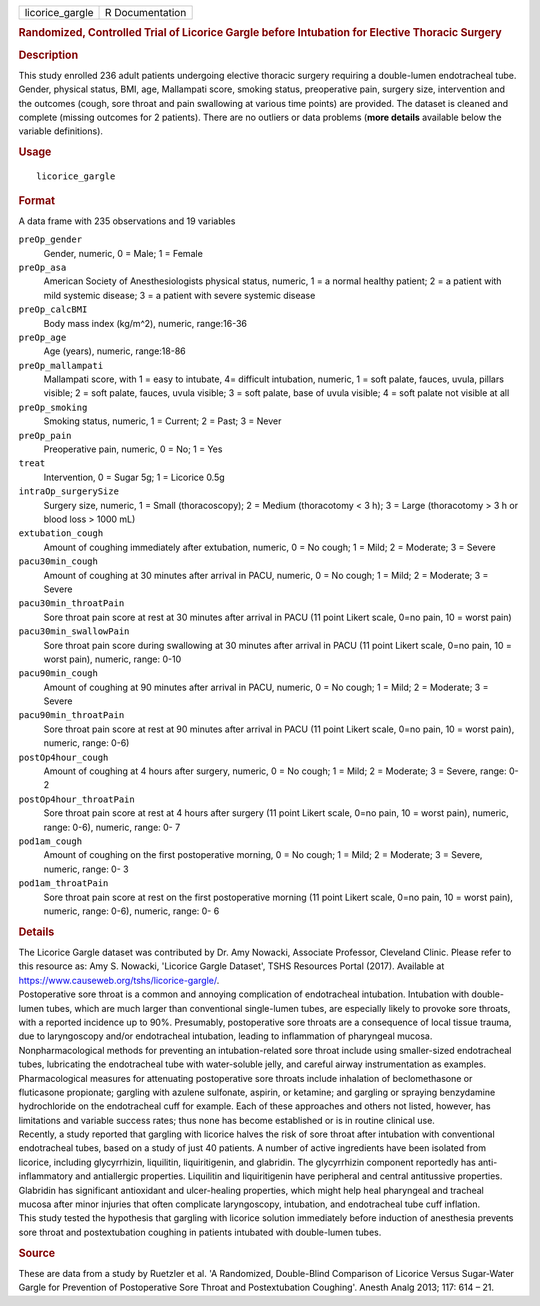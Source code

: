 .. container::

   .. container::

      =============== ===============
      licorice_gargle R Documentation
      =============== ===============

      .. rubric:: Randomized, Controlled Trial of Licorice Gargle before
         Intubation for Elective Thoracic Surgery
         :name: randomized-controlled-trial-of-licorice-gargle-before-intubation-for-elective-thoracic-surgery

      .. rubric:: Description
         :name: description

      | This study enrolled 236 adult patients undergoing elective
        thoracic surgery requiring a double-lumen endotracheal tube.
        Gender, physical status, BMI, age, Mallampati score, smoking
        status, preoperative pain, surgery size, intervention and the
        outcomes (cough, sore throat and pain swallowing at various time
        points) are provided. The dataset is cleaned and complete
        (missing outcomes for 2 patients). There are no outliers or data
        problems (**more details** available below the variable
        definitions).

      .. rubric:: Usage
         :name: usage

      ::

         licorice_gargle

      .. rubric:: Format
         :name: format

      A data frame with 235 observations and 19 variables

      ``preOp_gender``
         Gender, numeric, 0 = Male; 1 = Female

      ``preOp_asa``
         American Society of Anesthesiologists physical status, numeric,
         1 = a normal healthy patient; 2 = a patient with mild systemic
         disease; 3 = a patient with severe systemic disease

      ``preOp_calcBMI``
         Body mass index (kg/m^2), numeric, range:16-36

      ``preOp_age``
         Age (years), numeric, range:18-86

      ``preOp_mallampati``
         Mallampati score, with 1 = easy to intubate, 4= difficult
         intubation, numeric, 1 = soft palate, fauces, uvula, pillars
         visible; 2 = soft palate, fauces, uvula visible; 3 = soft
         palate, base of uvula visible; 4 = soft palate not visible at
         all

      ``preOp_smoking``
         Smoking status, numeric, 1 = Current; 2 = Past; 3 = Never

      ``preOp_pain``
         Preoperative pain, numeric, 0 = No; 1 = Yes

      ``treat``
         Intervention, 0 = Sugar 5g; 1 = Licorice 0.5g

      ``intraOp_surgerySize``
         Surgery size, numeric, 1 = Small (thoracoscopy); 2 = Medium
         (thoracotomy < 3 h); 3 = Large (thoracotomy > 3 h or blood loss
         > 1000 mL)

      ``extubation_cough``
         Amount of coughing immediately after extubation, numeric, 0 =
         No cough; 1 = Mild; 2 = Moderate; 3 = Severe

      ``pacu30min_cough``
         Amount of coughing at 30 minutes after arrival in PACU,
         numeric, 0 = No cough; 1 = Mild; 2 = Moderate; 3 = Severe

      ``pacu30min_throatPain``
         Sore throat pain score at rest at 30 minutes after arrival in
         PACU (11 point Likert scale, 0=no pain, 10 = worst pain)

      ``pacu30min_swallowPain``
         Sore throat pain score during swallowing at 30 minutes after
         arrival in PACU (11 point Likert scale, 0=no pain, 10 = worst
         pain), numeric, range: 0-10

      ``pacu90min_cough``
         Amount of coughing at 90 minutes after arrival in PACU,
         numeric, 0 = No cough; 1 = Mild; 2 = Moderate; 3 = Severe

      ``pacu90min_throatPain``
         Sore throat pain score at rest at 90 minutes after arrival in
         PACU (11 point Likert scale, 0=no pain, 10 = worst pain),
         numeric, range: 0-6)

      ``postOp4hour_cough``
         Amount of coughing at 4 hours after surgery, numeric, 0 = No
         cough; 1 = Mild; 2 = Moderate; 3 = Severe, range: 0-2

      ``postOp4hour_throatPain``
         Sore throat pain score at rest at 4 hours after surgery (11
         point Likert scale, 0=no pain, 10 = worst pain), numeric,
         range: 0-6), numeric, range: 0- 7

      ``pod1am_cough``
         Amount of coughing on the first postoperative morning, 0 = No
         cough; 1 = Mild; 2 = Moderate; 3 = Severe, numeric, range: 0- 3

      ``pod1am_throatPain``
         Sore throat pain score at rest on the first postoperative
         morning (11 point Likert scale, 0=no pain, 10 = worst pain),
         numeric, range: 0-6), numeric, range: 0- 6

      .. rubric:: Details
         :name: details

      | The Licorice Gargle dataset was contributed by Dr. Amy Nowacki,
        Associate Professor, Cleveland Clinic. Please refer to this
        resource as: Amy S. Nowacki, 'Licorice Gargle Dataset', TSHS
        Resources Portal (2017). Available at
        https://www.causeweb.org/tshs/licorice-gargle/.
      | Postoperative sore throat is a common and annoying complication
        of endotracheal intubation. Intubation with double-lumen tubes,
        which are much larger than conventional single-lumen tubes, are
        especially likely to provoke sore throats, with a reported
        incidence up to 90%. Presumably, postoperative sore throats are
        a consequence of local tissue trauma, due to laryngoscopy and/or
        endotracheal intubation, leading to inflammation of pharyngeal
        mucosa.
      | Nonpharmacological methods for preventing an intubation-related
        sore throat include using smaller-sized endotracheal tubes,
        lubricating the endotracheal tube with water-soluble jelly, and
        careful airway instrumentation as examples. Pharmacological
        measures for attenuating postoperative sore throats include
        inhalation of beclomethasone or fluticasone propionate; gargling
        with azulene sulfonate, aspirin, or ketamine; and gargling or
        spraying benzydamine hydrochloride on the endotracheal cuff for
        example. Each of these approaches and others not listed,
        however, has limitations and variable success rates; thus none
        has become established or is in routine clinical use.
      | Recently, a study reported that gargling with licorice halves
        the risk of sore throat after intubation with conventional
        endotracheal tubes, based on a study of just 40 patients. A
        number of active ingredients have been isolated from licorice,
        including glycyrrhizin, liquilitin, liquiritigenin, and
        glabridin. The glycyrrhizin component reportedly has
        anti-inflammatory and antiallergic properties. Liquilitin and
        liquiritigenin have peripheral and central antitussive
        properties. Glabridin has significant antioxidant and
        ulcer-healing properties, which might help heal pharyngeal and
        tracheal mucosa after minor injuries that often complicate
        laryngoscopy, intubation, and endotracheal tube cuff inflation.
      | This study tested the hypothesis that gargling with licorice
        solution immediately before induction of anesthesia prevents
        sore throat and postextubation coughing in patients intubated
        with double-lumen tubes.

      .. rubric:: Source
         :name: source

      These are data from a study by Ruetzler et al. 'A Randomized,
      Double-Blind Comparison of Licorice Versus Sugar-Water Gargle for
      Prevention of Postoperative Sore Throat and Postextubation
      Coughing'. Anesth Analg 2013; 117: 614 – 21.
